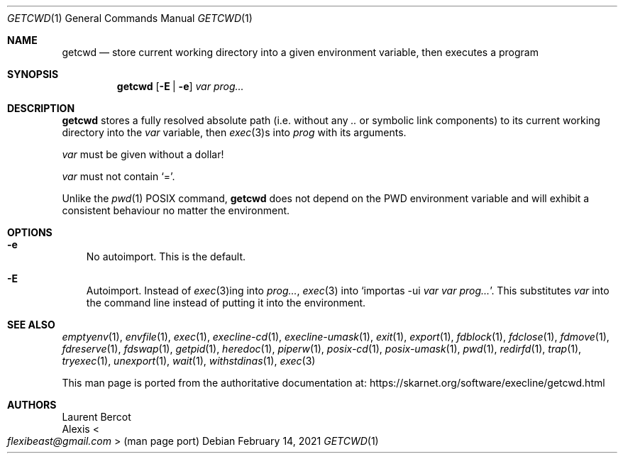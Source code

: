 .Dd February 14, 2021
.Dt GETCWD 1
.Os
.Sh NAME
.Nm getcwd
.Nd store current working directory into a given environment variable, then executes a program
.Sh SYNOPSIS
.Nm
.Op Fl E | Fl e
.Ar var
.Ar prog...
.Sh DESCRIPTION
.Nm
stores a fully resolved absolute path (i.e. without any
.Pa ..
or symbolic link components) to its current working directory into the
.Ar var
variable, then
.Xr exec 3 Ns
s into
.Ar prog
with its arguments.
.Pp
.Ar var
must be given without a dollar!
.Pp
.Ar var
must not contain
.Ql = .
.Pp
Unlike the
.Xr pwd 1
POSIX command,
.Nm
does not depend on the
.Ev PWD
environment variable and will exhibit a consistent behaviour no matter
the environment.
.Sh OPTIONS
.Bl -tag -width x
.It Fl e
No autoimport.
This is the default.
.It Fl E
Autoimport.
Instead of
.Xr exec 3 Ns
ing into
.Ar prog... ,
.Xr exec 3
into
.Ql importas -ui Ar var Ar var Ar prog... .
This substitutes
.Ar var
into the command line instead of putting it into the environment.
.El
.Sh SEE ALSO
.Xr emptyenv 1 ,
.Xr envfile 1 ,
.Xr exec 1 ,
.Xr execline-cd 1 ,
.Xr execline-umask 1 ,
.Xr exit 1 ,
.Xr export 1 ,
.Xr fdblock 1 ,
.Xr fdclose 1 ,
.Xr fdmove 1 ,
.Xr fdreserve 1 ,
.Xr fdswap 1 ,
.Xr getpid 1 ,
.Xr heredoc 1 ,
.Xr piperw 1 ,
.Xr posix-cd 1 ,
.Xr posix-umask 1 ,
.Xr pwd 1 ,
.Xr redirfd 1 ,
.Xr trap 1 ,
.Xr tryexec 1 ,
.Xr unexport 1 ,
.Xr wait 1 ,
.Xr withstdinas 1 ,
.Xr exec 3
.Pp
This man page is ported from the authoritative documentation at:
.Lk https://skarnet.org/software/execline/getcwd.html
.Sh AUTHORS
.An Laurent Bercot
.An Alexis Ao Mt flexibeast@gmail.com Ac (man page port)
